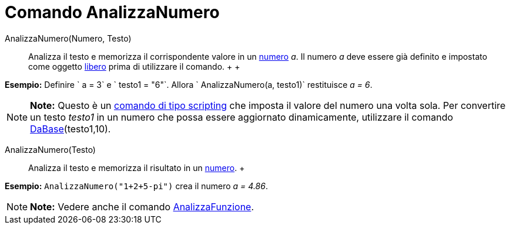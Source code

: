 = Comando AnalizzaNumero

AnalizzaNumero(Numero, Testo)::
  Analizza il testo e memorizza il corrispondente valore in un link:/it/Numeri_e_angoli[numero] _a_. Il numero _a_ deve
  essere già definito e impostato come oggetto link:/it/Oggetti_liberi,_dipendenti_e_ausiliari[libero] prima di
  utilizzare il comando.
  +
  +

[EXAMPLE]

====

*Esempio:* Definire ` a = 3` e ` testo1 = "6"`. Allora ` AnalizzaNumero(a, testo1)` restituisce _a = 6_.

====

[NOTE]

====

*Note:* Questo è un link:/it/Comandi_Scripting[comando di tipo scripting] che imposta il valore del numero una volta
sola. Per convertire un testo _testo1_ in un numero che possa essere aggiornato dinamicamente, utilizzare il comando
link:/it/Comando_DaBase[DaBase](testo1,10).

====

AnalizzaNumero(Testo)::
  Analizza il testo e memorizza il risultato in un link:/it/Numeri_e_angoli[numero].
  +

[EXAMPLE]

====

*Esempio:* `AnalizzaNumero("1+2+5-pi")` crea il numero _a = 4.86_.

====

[NOTE]

====

*Note:* Vedere anche il comando link:/it/Comando_AnalizzaFunzione[AnalizzaFunzione].

====

